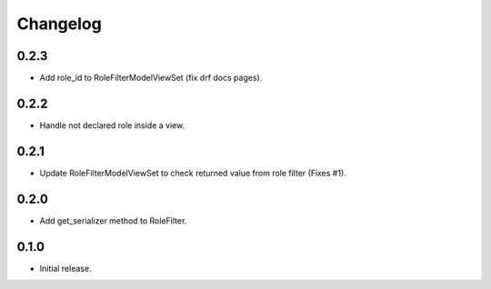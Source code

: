 Changelog
---------

0.2.3
~~~~~

* Add role_id to RoleFilterModelViewSet (fix drf docs pages).

0.2.2
~~~~~

* Handle not declared role inside a view.

0.2.1
~~~~~

* Update RoleFilterModelViewSet to check returned value from role filter (Fixes #1).

0.2.0
~~~~~

* Add get_serializer method to RoleFilter.

0.1.0
~~~~~

* Initial release.
